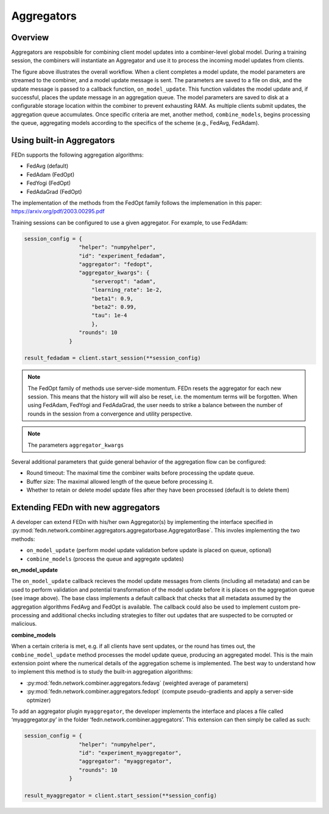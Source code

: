 .. _agg-label:

Aggregators
===========

Overview
---------
Aggregators are respobsible for combining client model updates into a combiner-level global model. 
During a training session, the combiners will instantiate an Aggregator and use it to process the incoming model updates from clients.

.. image:: img/aggregators.png
   :alt: Aggregator overview
   :width: 100%
   :align: center

The figure above illustrates the overall workflow. When a client completes a model update, the model parameters are streamed to the combiner, 
and a model update message is sent. The parameters are saved to a file on disk, and the update message is passed to a callback function, ``on_model_update``. 
This function validates the model update and, if successful, places the update message in an aggregation queue. 
The model parameters are saved to disk at a configurable storage location within the combiner to prevent exhausting RAM. 
As multiple clients submit updates, the aggregation queue accumulates. Once specific criteria are met, another method, ``combine_models``, 
begins processing the queue, aggregating models according to the specifics of the scheme (e.g., FedAvg, FedAdam).


Using built-in Aggregators
--------------------------

FEDn supports the following aggregation algorithms: 

- FedAvg (default)
- FedAdam (FedOpt)
- FedYogi (FedOpt)
- FedAdaGrad (FedOpt)

The implementation of the methods from the FedOpt family follows the implemenation in this paper: https://arxiv.org/pdf/2003.00295.pdf 

Training sessions can be configured to use a given aggregator. For example, to use FedAdam:

.. code:: python

   session_config = {
                    "helper": "numpyhelper",
                    "id": "experiment_fedadam",
                    "aggregator": "fedopt",
                    "aggregator_kwargs": {
                        "serveropt": "adam",
                        "learning_rate": 1e-2,
                        "beta1": 0.9,
                        "beta2": 0.99,
                        "tau": 1e-4
                        },
                    "rounds": 10
                 }

   result_fedadam = client.start_session(**session_config)

.. note:: 

   The FedOpt family of methods use server-side momentum. FEDn resets the aggregator for each new session. 
   This means that the history will will also be reset, i.e. the momentum terms will be forgotten. 
   When using FedAdam, FedYogi and FedAdaGrad, the user needs to strike a 
   balance between the number of rounds in the session from a convergence and utility perspective.  

.. note:: 

   The parameters ``aggregator_kwargs``

Several additional parameters that guide general behavior of the aggregation flow can be configured: 

- Round timeout: The maximal time the combiner waits before processing the update queue.  
- Buffer size: The maximal allowed length of the queue before processing it.
- Whether to retain or delete model update files after they have been processed (default is to delete them)


Extending FEDn with new aggregators
-----------------------------------

A developer can extend FEDn with his/her own Aggregator(s) by implementing the interface specified in 
:py:mod:`fedn.network.combiner.aggregators.aggregatorbase.AggregatorBase`. This involes implementing the two methods:  

- ``on_model_update`` (perform model update validation before update is placed on queue, optional)
- ``combine_models``  (process the queue and aggregate updates)

**on_model_update**

The ``on_model_update`` callback recieves the model update messages from clients (including all metadata) and can be used to perform validation and 
potential transformation of the model update before it is places on the aggregation queue (see image above). 
The base class implements a default callback that checks that all metadata assumed by the aggregation algorithms FedAvg and FedOpt 
is available. The callback could also be used to implement custom pre-processing and additional checks including strategies 
to filter out updates that are suspected to be corrupted or malicious. 

**combine_models**

When a certain criteria is met, e.g. if all clients have sent updates, or the round has times out, the ``combine_model_update`` method 
processes the model update queue, producing an aggregated model. This is the main extension point where the
numerical details of the aggregation scheme is implemented. The best way to understand how to implement this method
is to study the built-in aggregation algorithms: 

- :py:mod:`fedn.network.combiner.aggregators.fedavg` (weighted average of parameters)
- :py:mod:`fedn.network.combiner.aggregators.fedopt` (compute pseudo-gradients and apply a server-side optmizer)

To add an aggregator plugin ``myaggregator``, the developer implements the interface and places a file called ‘myaggregator.py’ in the folder ‘fedn.network.combiner.aggregators’.
This extension can then simply be called as such: 

.. code:: python

   session_config = {
                    "helper": "numpyhelper",
                    "id": "experiment_myaggregator",
                    "aggregator": "myaggregator",
                    "rounds": 10
                 }

   result_myaggregator = client.start_session(**session_config)


